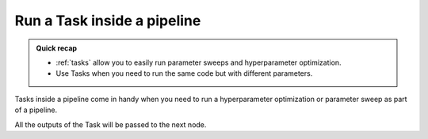 .. meta::
    :description: Using Tasks in a pipeline for parameter sweeps and hyperparameter optimization

.. _pipeline-tasks:

Run a Task inside a pipeline
################################

.. admonition:: Quick recap
    :class: tip

    * :ref:`tasks` allow you to easily run parameter sweeps and hyperparameter optimization.
    * Use Tasks when you need to run the same code but with different parameters.

..

Tasks inside a pipeline come in handy when you need to run a hyperparameter optimization or parameter sweep as part of a pipeline.

All the outputs of the Task will be passed to the next node.

.. tab:: Web UI

    You can easily convert any existing execution node to a task node in the web ui.

    * Open your project's pipelines tab
    * Create a new pipeline
    * Select the right blueprint from the drop-down menu
    * Click on a node that has parameters
    * Click on **Convert to task** (below the graph)
    * Scroll down to the **Parameters** section and configure your Task
    * Create a pipeline


    .. video:: /_static/videos/pipeline-task.mp4
        :autoplay:
        :nocontrols:
        :width: 500

.. tab:: YAML

    You can define a Task in your :ref:`yaml` by setting the node's execution type to task.

    .. code-block:: yaml
        :linenos:
        :emphasize-lines: 8

        - pipeline:
            name: Training Pipeline
            nodes:
            - name: preprocess
                type: execution
                step: Preprocess dataset (MNIST)
            - name: train
                type: task
                step: Train model (MNIST)
                override:
                inputs:
                    - name: training-set-images
                    - name: training-set-labels
                    - name: test-set-images
                    - name: test-set-labels
            - name: evaluate
                type: execution
                step: Batch inference (MNIST)
            edges:
            - [preprocess.output.*train-images*, train.input.training-set-images]
            - [preprocess.output.*train-labels*, train.input.training-set-labels]
            - [preprocess.output.*test-images*, train.input.test-set-images]
            - [preprocess.output.*test-labels*, train.input.test-set-labels]
            - [train.output.model*, evaluate.input.model]
    ..

